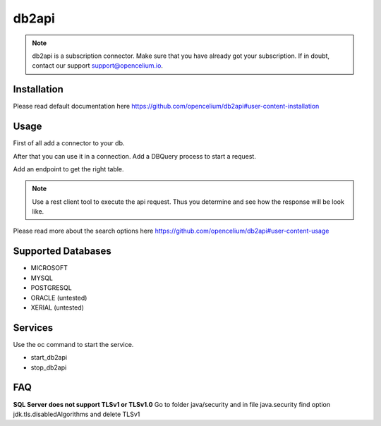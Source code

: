 ##################
db2api
##################

.. note::
	db2api is a subscription connector. Make sure that you have already got your subscription. If in doubt, contact our support support@opencelium.io. 


Installation
"""""""""""""""""

.. code-block:: sh
        :linenos:

        root@shell> cd /opt/services
        root@shell> git clone https://github.com/opencelium/db2api.git

Please read default documentation here https://github.com/opencelium/db2api#user-content-installation

Usage
"""""""""""""""""

First of all add a connector to your db.

|image0|

After that you can use it in a connection. Add a DBQuery process to start a request.

|image1|

Add an endpoint to get the right table.

|image2|

.. note::
        Use a rest client tool to execute the api request. Thus you determine and see how the response will be look like.

|image3|

Please read more about the search options here https://github.com/opencelium/db2api#user-content-usage

Supported Databases
"""""""""""""""""
- MICROSOFT
- MYSQL
- POSTGRESQL
- ORACLE (untested)
- XERIAL (untested)

Services
"""""""""""""""""

Use the oc command to start the service.

- start_db2api
- stop_db2api

FAQ
"""""""""""""""""

**SQL Server does not support TLSv1 or TLSv1.0**
Go to folder java/security and in file java.security find option jdk.tls.disabledAlgorithms and delete TLSv1

.. |image0| image:: ../img/services/addDb2APIConnector.png
   :align: middle

.. |image1| image:: ../img/services/DBQuery.png
   :align: middle

.. |image2| image:: ../img/services/addTablenameAsEndpoint.png
   :align: middle

.. |image3| image:: ../img/services/insomniaOutput.png
   :align: middle
